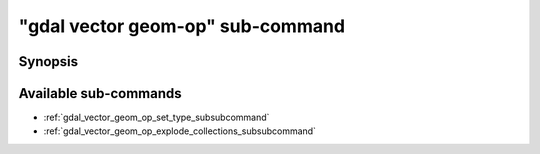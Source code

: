 .. _gdal_vector_geom_op_subcommand:

================================================================================
"gdal vector geom-op" sub-command
================================================================================

.. versionadded:: 3.11

.. only:: html

    Geometry operations on a vector dataset

.. Index:: gdal vector geom-op

Synopsis
--------

.. program-output:: gdal vector geom-op --help-doc

Available sub-commands
----------------------

- :ref:`gdal_vector_geom_op_set_type_subsubcommand`
- :ref:`gdal_vector_geom_op_explode_collections_subsubcommand`

